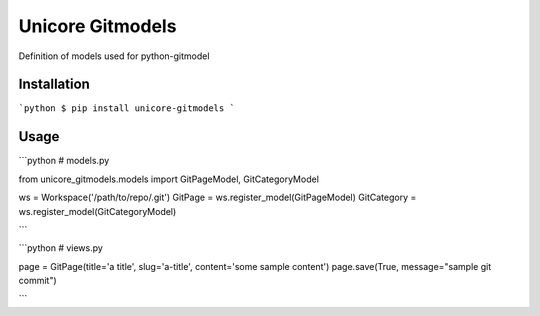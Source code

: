 Unicore Gitmodels
=================

Definition of models used for python-gitmodel

Installation
------------

```python
$ pip install unicore-gitmodels
```

Usage
-----

```python
# models.py

from unicore_gitmodels.models import GitPageModel, GitCategoryModel

ws = Workspace('/path/to/repo/.git')
GitPage = ws.register_model(GitPageModel)
GitCategory = ws.register_model(GitCategoryModel)

```

```python
# views.py

page = GitPage(title='a title', slug='a-title', content='some sample content')
page.save(True, message="sample git commit")

```
